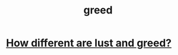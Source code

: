 :PROPERTIES:
:ID:       7aa2d6f7-c262-4f85-926b-7cbbeec02f38
:END:
#+title: greed
* [[id:357a78c5-f0e8-4811-9f1e-e7d56ac797cd][How different are lust and greed?]]
